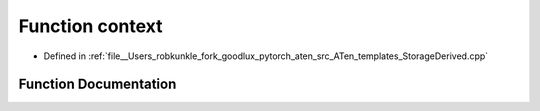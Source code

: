 .. _function_at__context:

Function context
================

- Defined in :ref:`file__Users_robkunkle_fork_goodlux_pytorch_aten_src_ATen_templates_StorageDerived.cpp`


Function Documentation
----------------------


.. doxygenfunction:: at::context
